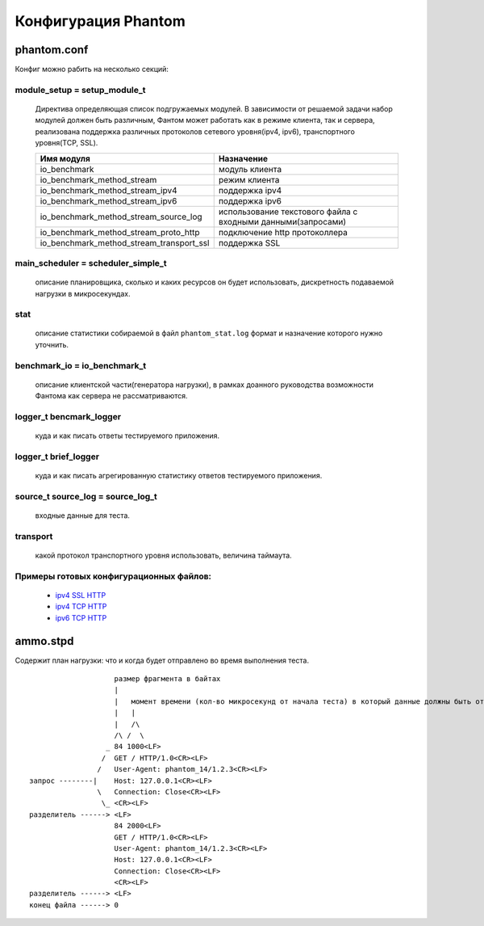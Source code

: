 ====================
Конфигурация Phantom
====================

phantom.conf
============

Конфиг можно рабить на несколько секций:

module_setup = setup_module_t
-----------------------------
 Директива определяющая список подгружаемых модулей. В зависимости от решаемой задачи набор модулей должен быть различным, Фантом может работать как в режиме клиента, так и сервера, реализована поддержка различных протоколов сетевого уровня(ipv4, ipv6), транспортного уровня(TCP, SSL).

 ======================================== ============================================================
  Имя модуля                              Назначение
 ======================================== ============================================================
 io_benchmark                             модуль клиента
 io_benchmark_method_stream               режим клиента
 io_benchmark_method_stream_ipv4          поддержка ipv4
 io_benchmark_method_stream_ipv6          поддержка ipv6
 io_benchmark_method_stream_source_log    использование текстового файла с входными данными(запросами)
 io_benchmark_method_stream_proto_http    подключение http протоколлера
 io_benchmark_method_stream_transport_ssl поддержка SSL
 ======================================== ============================================================

main_scheduler = scheduler_simple_t
-----------------------------------
 описание планировщика, сколько и каких ресурсов он будет использовать, дискретность подаваемой нагрузки в микросекундах.

stat
----
 описание статистики собираемой в файл ``phantom_stat.log`` формат и назначение которого нужно уточнить.

benchmark_io = io_benchmark_t
-----------------------------
 описание клиентской части(генератора нагрузки), в рамках доанного руководства возможности Фантома как сервера не рассматриваются.

logger_t bencmark_logger
------------------------
 куда и как писать ответы тестируемого приложения.

logger_t brief_logger
---------------------
 куда и как писать агрегированную статистику ответов тестируемого приложения.

source_t source_log = source_log_t
----------------------------------
 входные данные для теста.

transport
---------
 какой протокол транспортного уровня использовать, величина таймаута.

Примеры готовых конфигурационных файлов:
---------------------------------------------
 * `ipv4 SSL HTTP <https://github.com/greggyNapalm/phantom_doc/raw/master/examples/phantom_conf/phantom_ipv4_ssl_http.conf>`_
 * `ipv4 TCP HTTP <https://github.com/greggyNapalm/phantom_doc/raw/master/examples/phantom_conf/phantom_ipv4_tcp_http.conf>`_
 * `ipv6 TCP HTTP <https://github.com/greggyNapalm/phantom_doc/raw/master/examples/phantom_conf/phantom_ipv6_tcp_http.conf>`_


ammo.stpd
=========
Содержит план нагрузки: что и когда будет отправлено во время выполнения теста.

::

                        размер фрагмента в байтах
                        |
                        |   момент времени (кол-во микросекунд от начала теста) в который данные должны быть отправлены
                        |   |
                        |   /\
                        /\ /  \
                      _ 84 1000<LF>
                     /  GET / HTTP/1.0<CR><LF>
                    /   User-Agent: phantom_14/1.2.3<CR><LF>
    запрос --------|    Host: 127.0.0.1<CR><LF>
                    \   Connection: Close<CR><LF>
                     \_ <CR><LF>
    разделитель ------> <LF>
                        84 2000<LF>
                        GET / HTTP/1.0<CR><LF>
                        User-Agent: phantom_14/1.2.3<CR><LF>
                        Host: 127.0.0.1<CR><LF>
                        Connection: Close<CR><LF>
                        <CR><LF>
    разделитель ------> <LF>
    конец файла ------> 0
